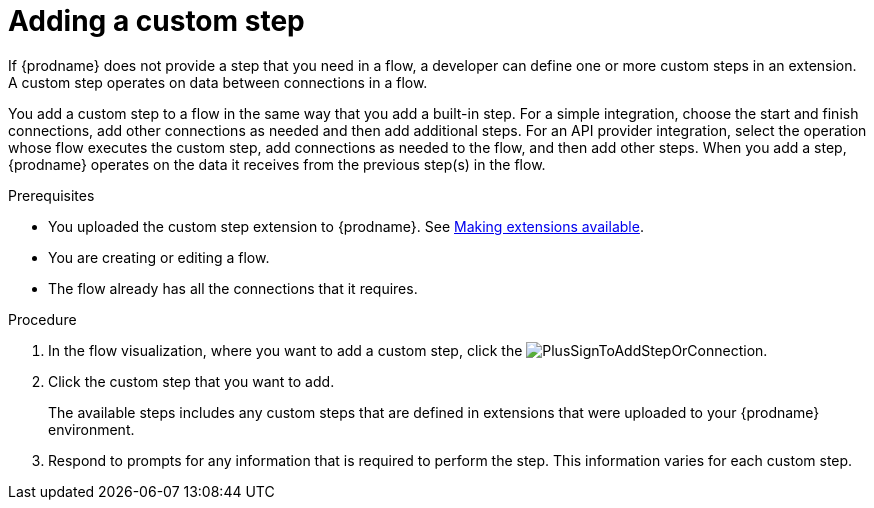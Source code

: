 // This module is included in the following assemblies:
// as_creating-integrations.adoc

[id='add-custom-step_{context}']
= Adding a custom step

If {prodname} does not provide a step that you need in a flow,
a developer can define one or more custom steps in an extension. A custom
step operates on data between connections in a flow. 

You add a custom step to a flow in the same way that you add
a built-in step. For a simple integration, choose the start and finish
connections, add other connections as needed and then add additional steps.
For an API provider integration, select the operation whose flow executes
the custom step, add connections as needed to the flow, and then add other steps.
When you add a step, {prodname} operates on the data it receives from the
previous step(s) in the flow.

.Prerequisites
* You uploaded the custom step extension to {prodname}. See 
link:{LinkFuseOnlineIntegrationGuide}#making-extensions-available_custom[Making extensions available].
* You are creating or editing a flow.
* The flow already has all the connections that it requires.

.Procedure

. In the flow visualization, where you want to add a custom step, click the
image:../../images/integrating-applications/PlusSignToAddStepOrConnection.png[title='plus sign'].

. Click the custom step that you want to add.
+
The available steps includes any
custom steps that are defined in extensions that were uploaded to
your {prodname} environment.

. Respond to prompts for any information that is required to perform the step.
This information varies for each custom step.
